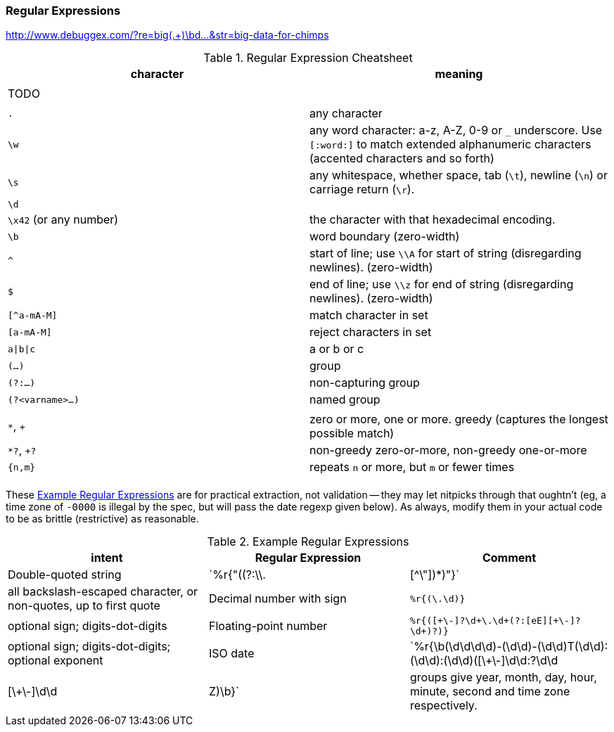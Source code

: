 
=== Regular Expressions ===

http://www.debuggex.com/?re=big(.+)\bd...&str=big-data-for-chimps

[[regexp_cheatsheet]]
.Regular Expression Cheatsheet
[options="header"]
|=======
| character			| meaning
|				|
| TODO				|
|				|
| `.`				| any character
| `\w`				| any word character: a-z, A-Z, 0-9 or `_` underscore. Use `[:word:]` to match extended alphanumeric characters (accented characters and so forth)
| `\s`				| any whitespace, whether space, tab (`\t`), newline (`\n`) or carriage return (`\r`).
| `\d`				| 
| `\x42` (or any number)	| the character with that hexadecimal encoding. 
| `\b`				| word boundary (zero-width)
| `^`				| start of line; use `\\A` for start of string (disregarding newlines). (zero-width)
| `$`				| end of line; use `\\z` for end of string (disregarding newlines). (zero-width)
| `[^a-mA-M]`			| match character in set
| `[a-mA-M]`			| reject characters in set
| `a\|b\|c`			| a or b or c
| `(...)`			| group
| `(?:...)`			| non-capturing group
| `(?<varname>...)`		| named group
|				|
| `*`, `+`			| zero or more, one or more. greedy (captures the longest possible match)
| `*?`, `+?`			| non-greedy zero-or-more, non-greedy one-or-more
| `{n,m}`			| repeats `n` or more, but `m` or fewer times
|				|
|=======

These <<regexp_examples>> are for practical extraction, not validation -- they may let nitpicks through that oughtn't (eg, a time zone of `-0000` is illegal by the spec, but will pass the date regexp given below). As always, modify them in your actual code to be as brittle (restrictive) as reasonable.

[[regexp_examples]]
.Example Regular Expressions
[options="header"]
|=======
| intent			| Regular Expression    				| Comment
| Double-quoted string		| `%r{"((?:\\.|[^\"])*)"}`  		        	| all backslash-escaped character, or non-quotes, up to first quote
| Decimal number with sign	| `%r{([\-\+\d]+\.\d+)}`                            	| optional sign; digits-dot-digits
| Floating-point number 	| `%r{([\+\-]?\d+\.\d+(?:[eE][\+\-]?\d+)?)}`       	| optional sign; digits-dot-digits; optional exponent
| ISO date               	| `%r{\b(\d\d\d\d)-(\d\d)-(\d\d)T(\d\d):(\d\d):(\d\d)([\+\-]\d\d:?\d\d|[\+\-]\d\d|Z)\b}`	| groups give year, month, day, hour, minute, second and time zone respectively.
|=======



// Ascii table:
// 
// 	"\x00"	\c	 	 
// 	"\x01"	\c	 	 
// 	"\x02"	\c	 	 
// 	"\x03"	\c	 	 
// 	"\x04"	\c	 	 
// 	"\x05"	\c	 	 
// 	"\x06"	\c	 	 
// 	"\a"	\c	 	 
// 	"\b"	\c	 	 
// 	"\t"	\c	 	\s
// 	"\n"	\c	 	\s
// 	"\v"	\c	 	\s
// 	"\f"	\c	 	\s
// 	"\r"	\c	 	\s
// 	"\x0E"	\c	 	 
// 	"\x0F"	\c	 	 
// 	"\x10"	\c	 	 
// 	"\x11"	\c	 	 
// 	"\x12"	\c	 	 
// 	"\x13"	\c	 	 
// 	"\x14"	\c	 	 
// 	"\x15"	\c	 	 
// 	"\x16"	\c	 	 
// 	"\x17"	\c	 	 
// 	"\x18"	\c	 	 
// 	"\x19"	\c	 	 
// 	"\x1A"	\c	 	 
// 	"\e"	\c	 	 
// 	"\x1C"	\c	 	 
// 	"\x1D"	\c	 	 
// 	"\x1E"	\c	 	 
// 	"\x1F"	\c	 	 
// 	" "	 	 	\s
// 	"!"	 	 	 
// 	"\""	 	 	 
// 	"#"	 	 	 
// 	"$"	 	 	 
// 	"%"	 	 	 
// 	"&"	 	 	 
// 	"'"	 	 	 
// 	"("	 	 	 
// 	")"	 	 	 
// 	"*"	 	 	 
// 	"+"	 	 	 
// 	","	 	 	 
// 	"-"	 	 	 
// 	"."	 	 	 
// 	"/"	 	 	 
// 	"0"	 	\w	 
// 	"1"	 	\w	 
// 	"2"	 	\w	 
// 	"3"	 	\w	 
// 	"4"	 	\w	 
// 	"5"	 	\w	 
// 	"6"	 	\w	 
// 	"7"	 	\w	 
// 	"8"	 	\w	 
// 	"9"	 	\w	 
// 	":"	 	 	 
// 	";"	 	 	 
// 	"<"	 	 	 
// 	"="	 	 	 
// 	">"	 	 	 
// 	"?"	 	 	 
// 	"@"	 	 	 
// 	"A"	 	\w	 
// 	"B"	 	\w	 
// 	"C"	 	\w	 
// 	"D"	 	\w	 
// 	"E"	 	\w	 
// 	"F"	 	\w	 
// 	"G"	 	\w	 
// 	"H"	 	\w	 
// 	"I"	 	\w	 
// 	"J"	 	\w	 
// 	"K"	 	\w	 
// 	"L"	 	\w	 
// 	"M"	 	\w	 
// 	"N"	 	\w	 
// 	"O"	 	\w	 
// 	"P"	 	\w	 
// 	"Q"	 	\w	 
// 	"R"	 	\w	 
// 	"S"	 	\w	 
// 	"T"	 	\w	 
// 	"U"	 	\w	 
// 	"V"	 	\w	 
// 	"W"	 	\w	 
// 	"X"	 	\w	 
// 	"Y"	 	\w	 
// 	"Z"	 	\w	 
// 	"["	 	 	 
// 	"\\"	 	 	 
// 	"]"	 	 	 
// 	"^"	 	 	 
// 	"_"	 	\w	 
// 	"`"	 	 	 
// 	"a"	 	\w	 
// 	"b"	 	\w	 
// 	"c"	 	\w	 
// 	"d"	 	\w	 
// 	"e"	 	\w	 
// 	"f"	 	\w	 
// 	"g"	 	\w	 
// 	"h"	 	\w	 
// 	"i"	 	\w	 
// 	"j"	 	\w	 
// 	"k"	 	\w	 
// 	"l"	 	\w	 
// 	"m"	 	\w	 
// 	"n"	 	\w	 
// 	"o"	 	\w	 
// 	"p"	 	\w	 
// 	"q"	 	\w	 
// 	"r"	 	\w	 
// 	"s"	 	\w	 
// 	"t"	 	\w	 
// 	"u"	 	\w	 
// 	"v"	 	\w	 
// 	"w"	 	\w	 
// 	"x"	 	\w	 
// 	"y"	 	\w	 
// 	"z"	 	\w	 
// 	"{"	 	 	 
// 	"|"	 	 	 
// 	"}"	 	 	 
// 	"~"	 	 	 
// 	"\x7F"	\c	 	 
// 	"\x80"	\c	 	 
